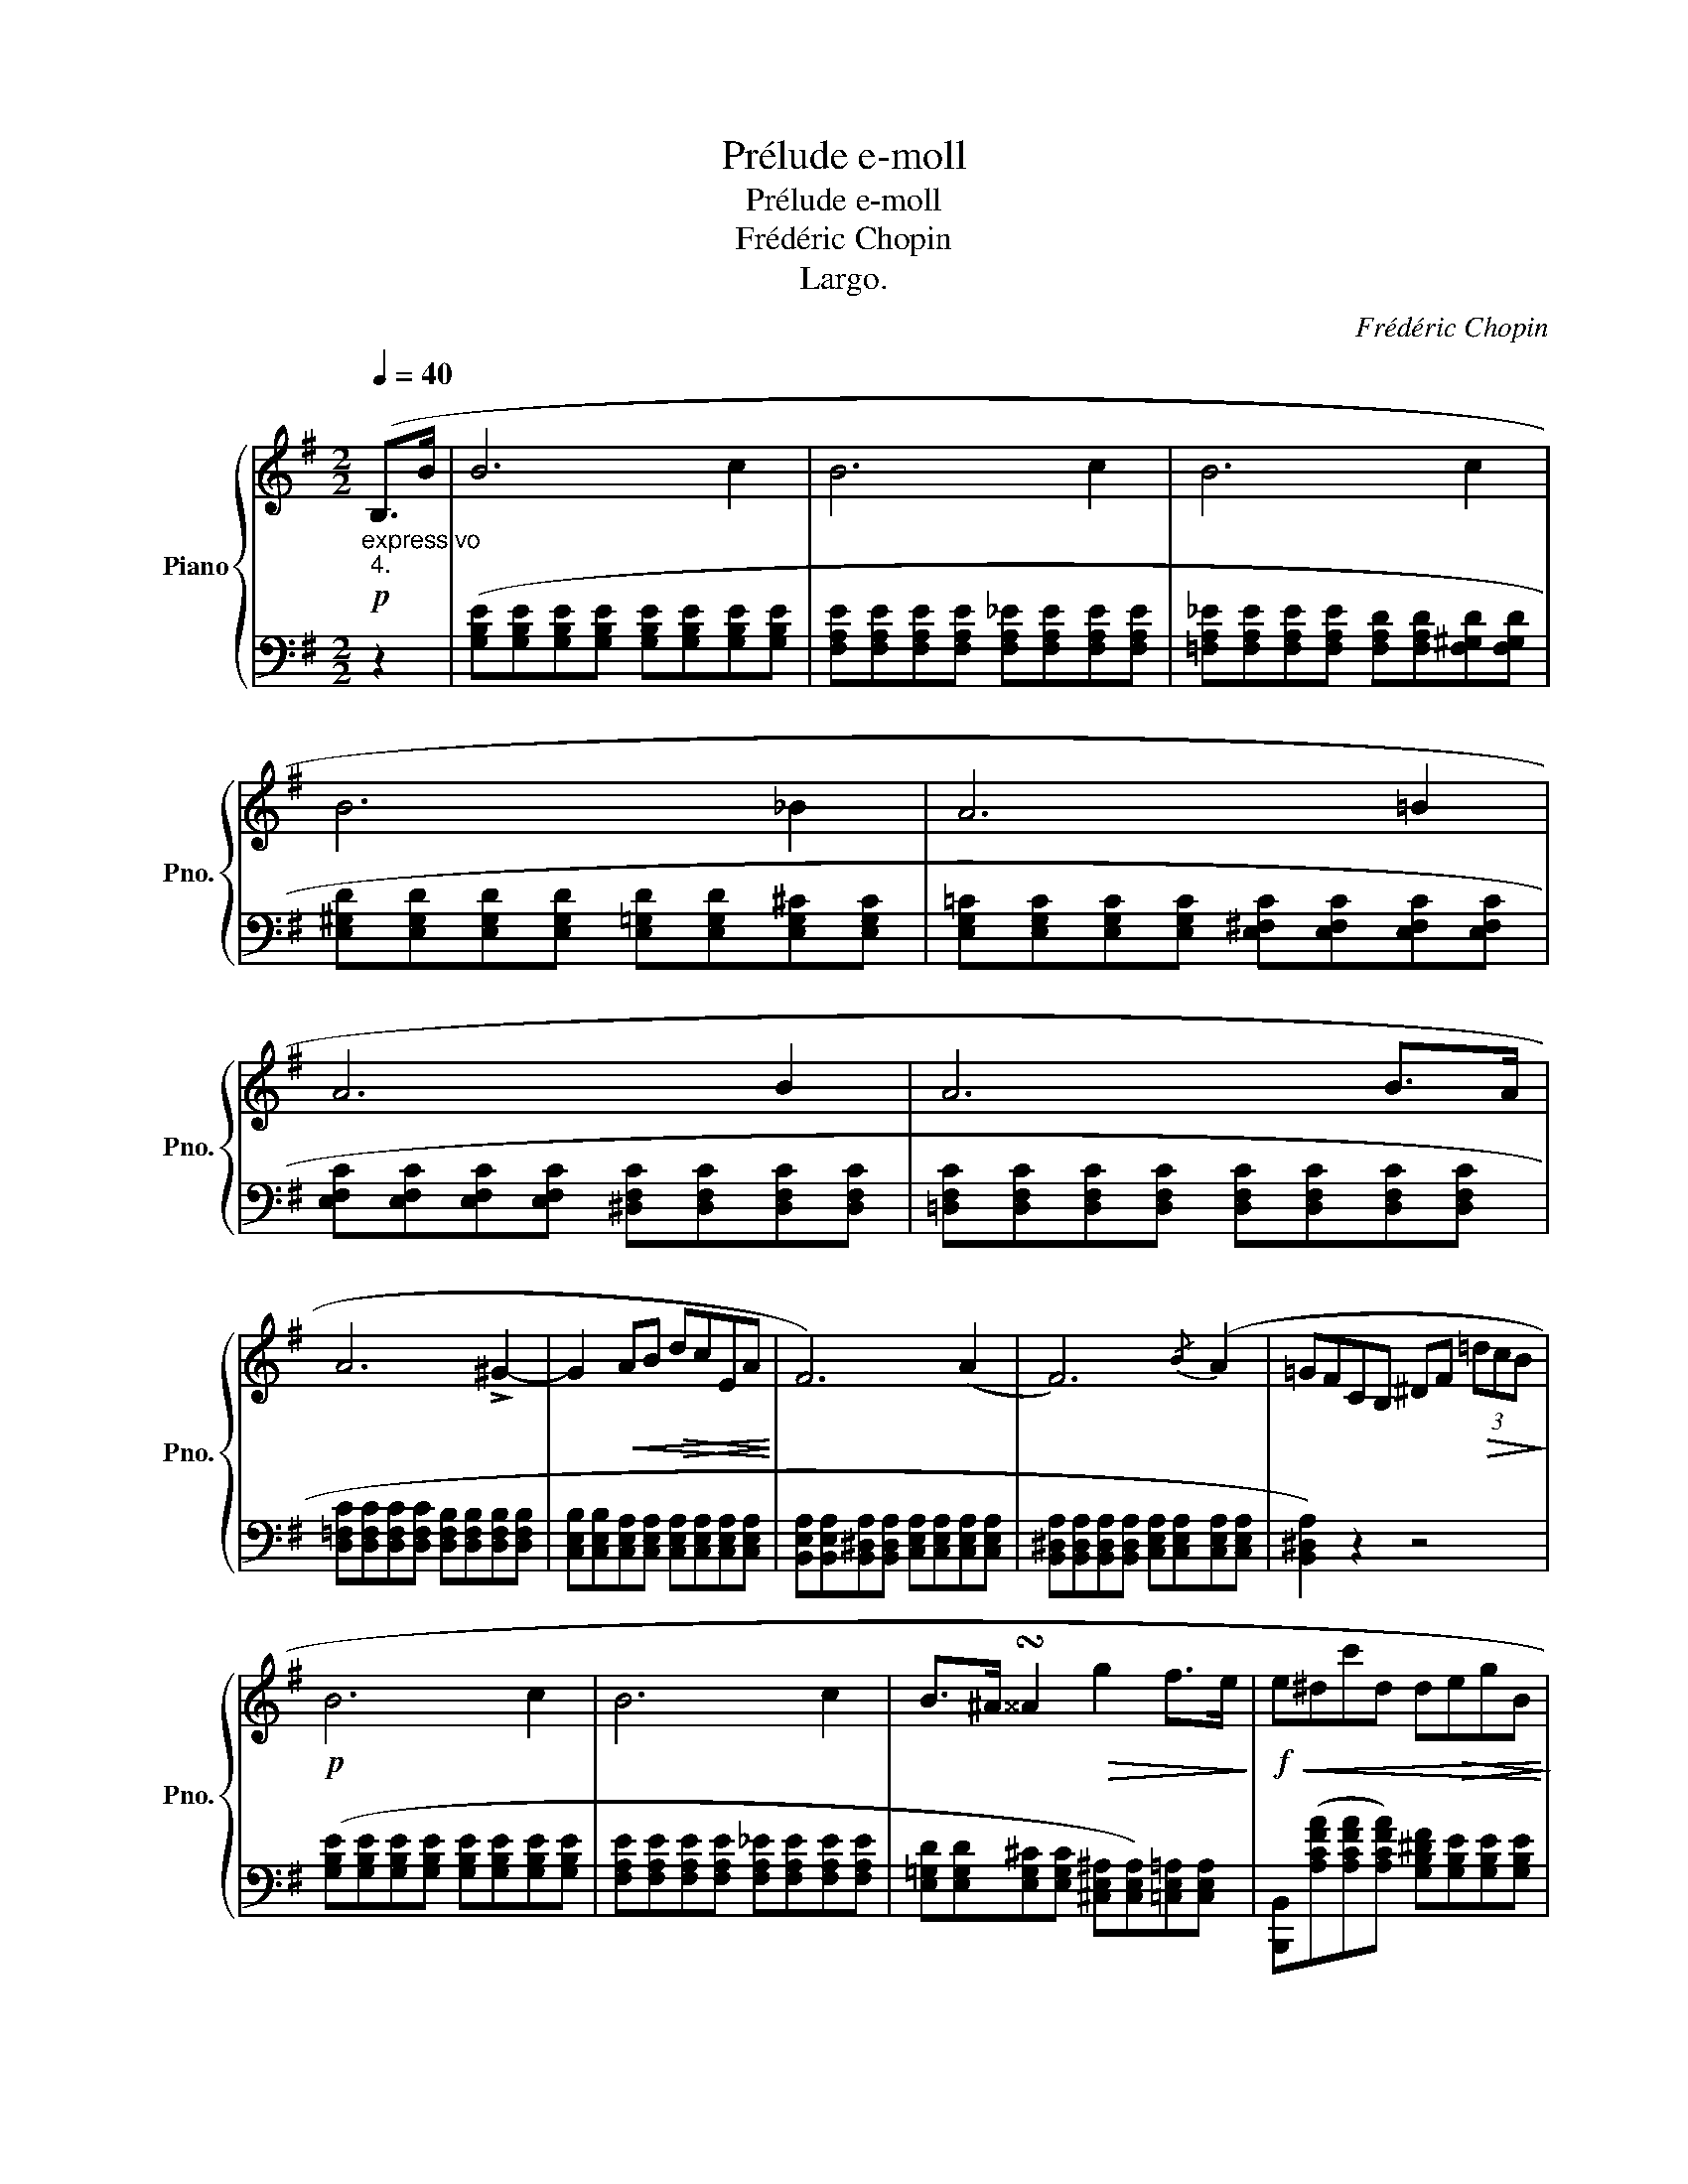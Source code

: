 X:1
T:Prélude e-moll
T:Prélude e-moll
T:Frédéric Chopin
T:Largo.
C:Frédéric Chopin
Z:Largo.
%%score { 1 | 2 }
L:1/8
Q:1/4=40
M:2/2
K:G
V:1 treble nm="Piano" snm="Pno."
V:2 bass 
V:1
"_expressivo"!p!"_4." (B,>B | B6 c2 | B6 c2 | B6 c2 | B6 _B2 | A6 =B2 | A6 B2 | A6 B>A | %8
 A6 !>!^G2- | G2!<(! AB!>(! dcEA!<)!!>)! | F6) (A2 | F6){/B} (A2 | =GFCB, ^DF!>(! (3=dcB!>)! | %13
!p! B6 c2 | B6 c2 | B>^A !turn!^^A2!>(! g2 f>e!>)! |!f!!<(! e^dc'd d!>(!egB!<)!!>)! | %17
 =dc (3eEA"_dim." F3 A |!p! F6){/B} (A2 | (F6-)!<(! F>E!<)! |"_smorz."!>(! E6 F2!>)! | %21
 E4 !fermata!z4 | z8) |!pp! (E4 ^D4 | !fermata!E6) z2 |] %25
V:2
 z2 | ([G,B,E][G,B,E][G,B,E][G,B,E] [G,B,E][G,B,E][G,B,E][G,B,E] | %2
 [F,A,E][F,A,E][F,A,E][F,A,E] [F,A,_E][F,A,E][F,A,E][F,A,E] | %3
 [=F,A,_E][F,A,E][F,A,E][F,A,E] [F,A,D][F,A,D][F,^G,D][F,G,D] | %4
 [E,^G,D][E,G,D][E,G,D][E,G,D] [E,=G,D][E,G,D][E,G,^C][E,G,C] | %5
 [E,G,=C][E,G,C][E,G,C][E,G,C] [E,^F,C][E,F,C][E,F,C][E,F,C] | %6
 [E,F,C][E,F,C][E,F,C][E,F,C] [^D,F,C][D,F,C][D,F,C][D,F,C] | %7
 [=D,F,C][D,F,C][D,F,C][D,F,C] [D,F,C][D,F,C][D,F,C][D,F,C] | %8
 [D,=F,C][D,F,C][D,F,C][D,F,C] [D,F,B,][D,F,B,][D,F,B,][D,F,B,] | %9
 [C,E,B,][C,E,B,][C,E,A,][C,E,A,] [C,E,A,][C,E,A,][C,E,A,][C,E,A,] | %10
 [B,,E,A,][B,,E,A,][B,,^D,A,][B,,D,A,] [C,E,A,][C,E,A,][C,E,A,][C,E,A,] | %11
 [B,,^D,A,][B,,D,A,][B,,D,A,][B,,D,A,] [C,E,A,][C,E,A,][C,E,A,][C,E,A,] | [B,,^D,A,]2) z2 z4 | %13
 ([G,B,E][G,B,E][G,B,E][G,B,E] [G,B,E][G,B,E][G,B,E][G,B,E] | %14
 [F,A,E][F,A,E][F,A,E][F,A,E] [F,A,_E][F,A,E][F,A,E][F,A,E] | %15
 [E,=G,D][E,G,D][E,G,^C][E,G,C] [^C,E,^A,][C,E,A,])[=C,E,=A,][C,E,A,] | %16
 [B,,,B,,]([A,CFA][A,CFA][A,CFA]) [G,B,^DF][G,B,E][G,B,E][G,B,E] | %17
 [A,CE][A,CE]A,,[E,F,C] [B,,E,B,][B,,E,B,][C,E,A,][C,E,A,] | %18
 [B,,E,B,][B,,E,B,][B,,E,B,][B,,E,B,] [B,,^D,B,][B,,D,B,][B,,D,A,][B,,D,A,] | %19
 ([C,G,][C,G,][C,G,][C,G,] [C,_B,][C,B,][C,E,A,][C,E,A,] | %20
 [B,,E,A,][B,,E,A,][B,,E,^G,][B,,E,G,] [B,,E,=G,][B,,E,G,][B,,E,G,][B,,E,G,] | %21
 [_B,,C,G,]4) !fermata!z4 | z8 | ([=B,,,=B,,E,F,B,]4 [B,,,F,,B,,^D,F,]4 | %24
 !fermata![E,,,E,,E,G,B,]6) z2 |] %25


